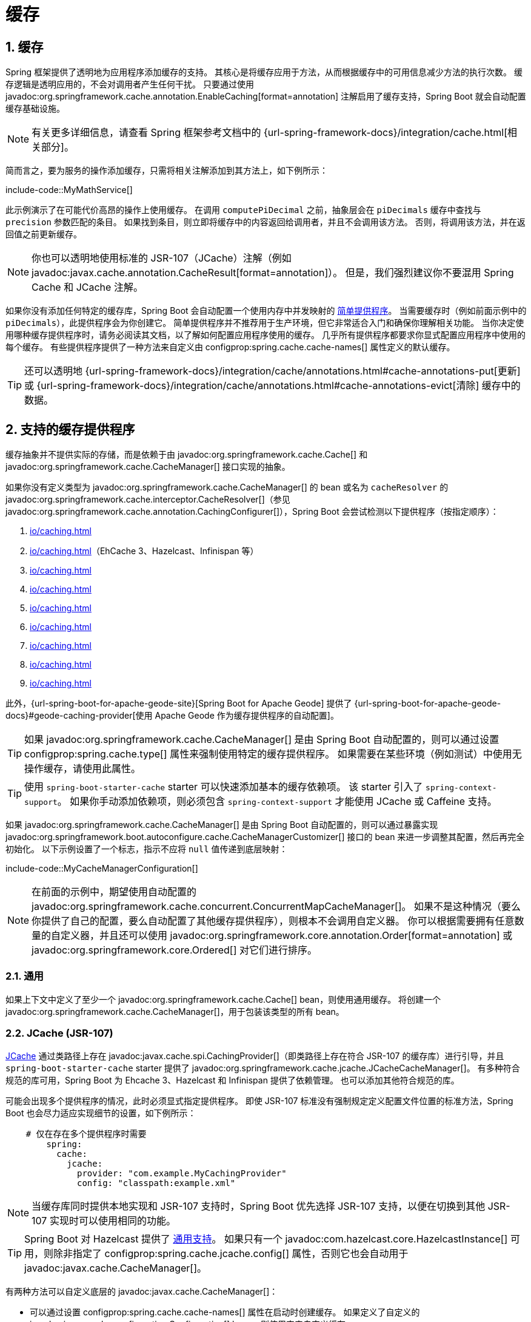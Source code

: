 = 缓存
:encoding: utf-8
:numbered:

[[io.caching]]
== 缓存
Spring 框架提供了透明地为应用程序添加缓存的支持。
其核心是将缓存应用于方法，从而根据缓存中的可用信息减少方法的执行次数。
缓存逻辑是透明应用的，不会对调用者产生任何干扰。
只要通过使用 javadoc:org.springframework.cache.annotation.EnableCaching[format=annotation] 注解启用了缓存支持，Spring Boot 就会自动配置缓存基础设施。

NOTE: 有关更多详细信息，请查看 Spring 框架参考文档中的 {url-spring-framework-docs}/integration/cache.html[相关部分]。

简而言之，要为服务的操作添加缓存，只需将相关注解添加到其方法上，如下例所示：

include-code::MyMathService[]

此示例演示了在可能代价高昂的操作上使用缓存。
在调用 `computePiDecimal` 之前，抽象层会在 `piDecimals` 缓存中查找与 `precision` 参数匹配的条目。
如果找到条目，则立即将缓存中的内容返回给调用者，并且不会调用该方法。
否则，将调用该方法，并在返回值之前更新缓存。

NOTE: 你也可以透明地使用标准的 JSR-107（JCache）注解（例如 javadoc:javax.cache.annotation.CacheResult[format=annotation]）。
但是，我们强烈建议你不要混用 Spring Cache 和 JCache 注解。

如果你没有添加任何特定的缓存库，Spring Boot 会自动配置一个使用内存中并发映射的 xref:io/caching.adoc#io.caching.provider.simple[简单提供程序]。
当需要缓存时（例如前面示例中的 `piDecimals`），此提供程序会为你创建它。
简单提供程序并不推荐用于生产环境，但它非常适合入门和确保你理解相关功能。
当你决定使用哪种缓存提供程序时，请务必阅读其文档，以了解如何配置应用程序使用的缓存。
几乎所有提供程序都要求你显式配置应用程序中使用的每个缓存。
有些提供程序提供了一种方法来自定义由 configprop:spring.cache.cache-names[] 属性定义的默认缓存。

TIP: 还可以透明地 {url-spring-framework-docs}/integration/cache/annotations.html#cache-annotations-put[更新] 或 {url-spring-framework-docs}/integration/cache/annotations.html#cache-annotations-evict[清除] 缓存中的数据。

[[io.caching.provider]]
== 支持的缓存提供程序
缓存抽象并不提供实际的存储，而是依赖于由 javadoc:org.springframework.cache.Cache[] 和 javadoc:org.springframework.cache.CacheManager[] 接口实现的抽象。

如果你没有定义类型为 javadoc:org.springframework.cache.CacheManager[] 的 bean 或名为 `cacheResolver` 的 javadoc:org.springframework.cache.interceptor.CacheResolver[]（参见 javadoc:org.springframework.cache.annotation.CachingConfigurer[]），Spring Boot 会尝试检测以下提供程序（按指定顺序）：

. xref:io/caching.adoc#io.caching.provider.generic[]
. xref:io/caching.adoc#io.caching.provider.jcache[]（EhCache 3、Hazelcast、Infinispan 等）
. xref:io/caching.adoc#io.caching.provider.hazelcast[]
. xref:io/caching.adoc#io.caching.provider.infinispan[]
. xref:io/caching.adoc#io.caching.provider.couchbase[]
. xref:io/caching.adoc#io.caching.provider.redis[]
. xref:io/caching.adoc#io.caching.provider.caffeine[]
. xref:io/caching.adoc#io.caching.provider.cache2k[]
. xref:io/caching.adoc#io.caching.provider.simple[]

此外，{url-spring-boot-for-apache-geode-site}[Spring Boot for Apache Geode] 提供了 {url-spring-boot-for-apache-geode-docs}#geode-caching-provider[使用 Apache Geode 作为缓存提供程序的自动配置]。

TIP: 如果 javadoc:org.springframework.cache.CacheManager[] 是由 Spring Boot 自动配置的，则可以通过设置 configprop:spring.cache.type[] 属性来强制使用特定的缓存提供程序。
如果需要在某些环境（例如测试）中使用无操作缓存，请使用此属性。

TIP: 使用 `spring-boot-starter-cache` starter 可以快速添加基本的缓存依赖项。
该 starter 引入了 `spring-context-support`。
如果你手动添加依赖项，则必须包含 `spring-context-support` 才能使用 JCache 或 Caffeine 支持。

如果 javadoc:org.springframework.cache.CacheManager[] 是由 Spring Boot 自动配置的，则可以通过暴露实现 javadoc:org.springframework.boot.autoconfigure.cache.CacheManagerCustomizer[] 接口的 bean 来进一步调整其配置，然后再完全初始化。
以下示例设置了一个标志，指示不应将 `null` 值传递到底层映射：

include-code::MyCacheManagerConfiguration[]

NOTE: 在前面的示例中，期望使用自动配置的 javadoc:org.springframework.cache.concurrent.ConcurrentMapCacheManager[]。
如果不是这种情况（要么你提供了自己的配置，要么自动配置了其他缓存提供程序），则根本不会调用自定义器。
你可以根据需要拥有任意数量的自定义器，并且还可以使用 javadoc:org.springframework.core.annotation.Order[format=annotation] 或 javadoc:org.springframework.core.Ordered[] 对它们进行排序。

[[io.caching.provider.generic]]
=== 通用
如果上下文中定义了至少一个 javadoc:org.springframework.cache.Cache[] bean，则使用通用缓存。
将创建一个 javadoc:org.springframework.cache.CacheManager[]，用于包装该类型的所有 bean。

[[io.caching.provider.jcache]]
=== JCache (JSR-107)
https://jcp.org/en/jsr/detail?id=107[JCache] 通过类路径上存在 javadoc:javax.cache.spi.CachingProvider[]（即类路径上存在符合 JSR-107 的缓存库）进行引导，并且 `spring-boot-starter-cache` starter 提供了 javadoc:org.springframework.cache.jcache.JCacheCacheManager[]。
有多种符合规范的库可用，Spring Boot 为 Ehcache 3、Hazelcast 和 Infinispan 提供了依赖管理。
也可以添加其他符合规范的库。

可能会出现多个提供程序的情况，此时必须显式指定提供程序。
即使 JSR-107 标准没有强制规定定义配置文件位置的标准方法，Spring Boot 也会尽力适应实现细节的设置，如下例所示：

[configprops,yaml]
----
    # 仅在存在多个提供程序时需要
	spring:
	  cache:
	    jcache:
	      provider: "com.example.MyCachingProvider"
	      config: "classpath:example.xml"
----

NOTE: 当缓存库同时提供本地实现和 JSR-107 支持时，Spring Boot 优先选择 JSR-107 支持，以便在切换到其他 JSR-107 实现时可以使用相同的功能。

TIP: Spring Boot 对 Hazelcast 提供了 xref:io/hazelcast.adoc[通用支持]。
如果只有一个 javadoc:com.hazelcast.core.HazelcastInstance[] 可用，则除非指定了 configprop:spring.cache.jcache.config[] 属性，否则它也会自动用于 javadoc:javax.cache.CacheManager[]。

有两种方法可以自定义底层的 javadoc:javax.cache.CacheManager[]：

* 可以通过设置 configprop:spring.cache.cache-names[] 属性在启动时创建缓存。
如果定义了自定义的 javadoc:javax.cache.configuration.Configuration[] bean，则使用它来自定义缓存。
* javadoc:org.springframework.boot.autoconfigure.cache.JCacheManagerCustomizer[] bean 会使用 javadoc:javax.cache.CacheManager[] 的引用进行调用，以实现完全自定义。

TIP: 如果定义了标准的 javadoc:javax.cache.CacheManager[] bean，则会自动将其包装在抽象层期望的 javadoc:org.springframework.cache.CacheManager[] 实现中。
不会对其应用进一步的定制。

[[io.caching.provider.hazelcast]]
=== Hazelcast
Spring Boot 对 Hazelcast 提供了 xref:io/hazelcast.adoc[通用支持]。
如果自动配置了 javadoc:com.hazelcast.core.HazelcastInstance[] 并且类路径上存在 `com.hazelcast:hazelcast-spring`，则会自动将其包装在 javadoc:org.springframework.cache.CacheManager[] 中。

NOTE: Hazelcast 可以用作符合 JCache 标准的缓存，也可以用作符合 Spring javadoc:org.springframework.cache.CacheManager[] 标准的缓存。
当将 configprop:spring.cache.type[] 设置为 `hazelcast` 时，Spring Boot 将使用基于 javadoc:org.springframework.cache.CacheManager[] 的实现。
如果你想将 Hazelcast 用作符合 JCache 标准的缓存，请将 configprop:spring.cache.type[] 设置为 `jcache`。
如果你有多个符合 JCache 标准的缓存提供程序，并且希望强制使用 Hazelcast，则必须 xref:io/caching.adoc#io.caching.provider.jcache[显式设置 JCache 提供程序]。

[[io.caching.provider.infinispan]]
=== Infinispan
https://infinispan.org/[Infinispan] 没有默认的配置文件位置，因此必须显式指定。
否则，将使用默认的引导程序。

[configprops,yaml]
----
spring:
  cache:
    infinispan:
      config: "infinispan.xml"
----

可以通过设置 configprop:spring.cache.cache-names[] 属性在启动时创建缓存。
如果定义了自定义的 javadoc:org.infinispan.configuration.cache.ConfigurationBuilder[] bean，则使用它来自定义缓存。

为了与 Spring Boot 的 Jakarta EE 9 基线兼容，必须使用 Infinispan 的 `-jakarta` 模块。
对于每个具有 `-jakarta` 变体的模块，必须使用该变体代替标准模块。
例如，必须使用 `infinispan-core-jakarta` 和 `infinispan-commons-jakarta` 代替 `infinispan-core` 和 `infinispan-commons`。

[[io.caching.provider.couchbase]]
=== Couchbase
如果 Spring Data Couchbase 可用并且 Couchbase 已 xref:data/nosql.adoc#data.nosql.couchbase[配置]，则会自动配置 javadoc:org.springframework.data.couchbase.cache.CouchbaseCacheManager[]。
可以通过设置 configprop:spring.cache.cache-names[] 属性在启动时创建其他缓存，并且可以使用 `spring.cache.couchbase.*` 属性配置缓存默认值。
例如，以下配置创建了 `cache1` 和 `cache2` 缓存，并设置了 10 分钟的条目过期时间：

[configprops,yaml]
----
spring:
  cache:
    cache-names: "cache1,cache2"
    couchbase:
      expiration: "10m"
----

如果你需要对配置进行更多控制，请考虑注册一个 javadoc:org.springframework.boot.autoconfigure.cache.CouchbaseCacheManagerBuilderCustomizer[] bean。
以下示例显示了一个自定义器，它为 `cache1` 和 `cache2` 配置了特定的条目过期时间：

include-code::MyCouchbaseCacheManagerConfiguration[]

[[io.caching.provider.redis]]
=== Redis
如果 https://redis.io/[Redis] 可用并已配置，则会自动配置 javadoc:org.springframework.data.redis.cache.RedisCacheManager[]。
可以通过设置 configprop:spring.cache.cache-names[] 属性在启动时创建其他缓存，并且可以使用 `spring.cache.redis.*` 属性配置缓存默认值。
例如，以下配置创建了 `cache1` 和 `cache2` 缓存，并设置了 10 分钟的生存时间：

[configprops,yaml]
----
spring:
  cache:
    cache-names: "cache1,cache2"
    redis:
      time-to-live: "10m"
----

NOTE: 默认情况下，会添加一个键前缀，以便如果两个单独的缓存使用相同的键，Redis 不会有重叠的键，也不会返回无效的值。
如果你创建自己的 javadoc:org.springframework.data.redis.cache.RedisCacheManager[]，我们强烈建议你保持此设置启用。

TIP: 你可以通过添加自己的 javadoc:org.springframework.data.redis.cache.RedisCacheConfiguration[] javadoc:org.springframework.context.annotation.Bean[format=annotation] 来完全控制默认配置。
如果你需要自定义默认的序列化策略，这将非常有用。

如果你需要对配置进行更多控制，请考虑注册一个 javadoc:org.springframework.boot.autoconfigure.cache.RedisCacheManagerBuilderCustomizer[] bean。
以下示例显示了一个自定义器，它为 `cache1` 和 `cache2` 配置了特定的生存时间：

include-code::MyRedisCacheManagerConfiguration[]

[[io.caching.provider.caffeine]]
=== Caffeine
https://github.com/ben-manes/caffeine[Caffeine] 是 Guava 缓存的 Java 8 重写版本，取代了对 Guava 的支持。
如果存在 Caffeine，则会自动配置 javadoc:org.springframework.cache.caffeine.CaffeineCacheManager[]（由 `spring-boot-starter-cache` starter 提供）。
可以通过设置 configprop:spring.cache.cache-names[] 属性在启动时创建缓存，并且可以通过以下方式之一进行自定义（按指定顺序）：

. 由 `spring.cache.caffeine.spec` 定义的缓存规范
. 定义了 javadoc:com.github.benmanes.caffeine.cache.CaffeineSpec[] bean
. 定义了 javadoc:com.github.benmanes.caffeine.cache.Caffeine[] bean

例如，以下配置创建了 `cache1` 和 `cache2` 缓存，并设置了最大大小为 500 和 10 分钟的生存时间：

[configprops,yaml]
----
spring:
  cache:
    cache-names: "cache1,cache2"
    caffeine:
      spec: "maximumSize=500,expireAfterAccess=600s"
----

如果定义了 javadoc:com.github.benmanes.caffeine.cache.CacheLoader[] bean，则会自动将其与 javadoc:org.springframework.cache.caffeine.CaffeineCacheManager[] 关联。
由于 javadoc:com.github.benmanes.caffeine.cache.CacheLoader[] 将与缓存管理器管理的所有缓存关联，因此必须将其定义为 `CacheLoader<Object, Object>`。
自动配置会忽略任何其他泛型类型。

[[io.caching.provider.cache2k]]
=== Cache2k
https://cache2k.org/[Cache2k] 是一个内存缓存。
如果存在 Cache2k 的 Spring 集成，则会自动配置 `SpringCache2kCacheManager`。

可以通过设置 configprop:spring.cache.cache-names[] 属性在启动时创建缓存。
可以使用 javadoc:org.springframework.boot.autoconfigure.cache.Cache2kBuilderCustomizer[] bean 自定义缓存默认值。
以下示例显示了一个自定义器，它将缓存的容量配置为 200 个条目，并设置了 5 分钟的过期时间：

include-code::MyCache2kDefaultsConfiguration[]

[[io.caching.provider.simple]]
=== 简单
如果找不到其他提供程序，则会配置一个使用 javadoc:java.util.concurrent.ConcurrentHashMap[] 作为缓存存储的简单实现。
如果应用程序中不存在缓存库，则这是默认设置。
默认情况下，缓存是按需创建的，但你可以通过设置 `cache-names` 属性来限制可用缓存的列表。
例如，如果你只想使用 `cache1` 和 `cache2` 缓存，请按如下方式设置 `cache-names` 属性：

[configprops,yaml]
----
spring:
  cache:
    cache-names: "cache1,cache2"
----

如果你这样做并且应用程序使用了未列出的缓存，则当需要缓存时会在运行时失败，但不会在启动时失败。
这与使用未声明的缓存时“真实”缓存提供程序的行为类似。

[[io.caching.provider.none]]
=== 无
当配置中存在 javadoc:org.springframework.cache.annotation.EnableCaching[format=annotation] 时，也需要合适的缓存配置。
如果你有自定义的 `org.springframework.cache.CacheManager`，请考虑将其定义在单独的 javadoc:org.springframework.context.annotation.Configuration[format=annotation] 类中，以便在必要时可以覆盖它。
无操作实现使用了一个无操作实现，这在测试中很有用，切片测试默认通过 javadoc:org.springframework.boot.test.autoconfigure.core.AutoConfigureCache[format=annotation] 使用它。

如果你需要在某些环境中使用无操作缓存而不是自动配置的缓存管理器，请将缓存类型设置为 `none`，如下例所示：

[configprops,yaml]
----
spring:
  cache:
    type: "none"
----

'''
[[io.caching]]
== Caching
The Spring Framework provides support for transparently adding caching to an application.
At its core, the abstraction applies caching to methods, thus reducing the number of executions based on the information available in the cache.
The caching logic is applied transparently, without any interference to the invoker.
Spring Boot auto-configures the cache infrastructure as long as caching support is enabled by using the javadoc:org.springframework.cache.annotation.EnableCaching[format=annotation] annotation.

NOTE: Check the {url-spring-framework-docs}/integration/cache.html[relevant section] of the Spring Framework reference for more details.

In a nutshell, to add caching to an operation of your service add the relevant annotation to its method, as shown in the following example:

include-code::MyMathService[]

This example demonstrates the use of caching on a potentially costly operation.
Before invoking `computePiDecimal`, the abstraction looks for an entry in the `piDecimals` cache that matches the `precision` argument.
If an entry is found, the content in the cache is immediately returned to the caller, and the method is not invoked.
Otherwise, the method is invoked, and the cache is updated before returning the value.

CAUTION: You can also use the standard JSR-107 (JCache) annotations (such as javadoc:javax.cache.annotation.CacheResult[format=annotation]) transparently.
However, we strongly advise you to not mix and match the Spring Cache and JCache annotations.

If you do not add any specific cache library, Spring Boot auto-configures a xref:io/caching.adoc#io.caching.provider.simple[simple provider] that uses concurrent maps in memory.
When a cache is required (such as `piDecimals` in the preceding example), this provider creates it for you.
The simple provider is not really recommended for production usage, but it is great for getting started and making sure that you understand the features.
When you have made up your mind about the cache provider to use, please make sure to read its documentation to figure out how to configure the caches that your application uses.
Nearly all providers require you to explicitly configure every cache that you use in the application.
Some offer a way to customize the default caches defined by the configprop:spring.cache.cache-names[] property.

TIP: It is also possible to transparently {url-spring-framework-docs}/integration/cache/annotations.html#cache-annotations-put[update] or {url-spring-framework-docs}/integration/cache/annotations.html#cache-annotations-evict[evict] data from the cache.

[[io.caching.provider]]
== Supported Cache Providers
The cache abstraction does not provide an actual store and relies on abstraction materialized by the javadoc:org.springframework.cache.Cache[] and javadoc:org.springframework.cache.CacheManager[] interfaces.

If you have not defined a bean of type javadoc:org.springframework.cache.CacheManager[] or a javadoc:org.springframework.cache.interceptor.CacheResolver[] named `cacheResolver` (see javadoc:org.springframework.cache.annotation.CachingConfigurer[]), Spring Boot tries to detect the following providers (in the indicated order):

. xref:io/caching.adoc#io.caching.provider.generic[]
. xref:io/caching.adoc#io.caching.provider.jcache[] (EhCache 3, Hazelcast, Infinispan, and others)
. xref:io/caching.adoc#io.caching.provider.hazelcast[]
. xref:io/caching.adoc#io.caching.provider.infinispan[]
. xref:io/caching.adoc#io.caching.provider.couchbase[]
. xref:io/caching.adoc#io.caching.provider.redis[]
. xref:io/caching.adoc#io.caching.provider.caffeine[]
. xref:io/caching.adoc#io.caching.provider.cache2k[]
. xref:io/caching.adoc#io.caching.provider.simple[]

Additionally, {url-spring-boot-for-apache-geode-site}[Spring Boot for Apache Geode] provides {url-spring-boot-for-apache-geode-docs}#geode-caching-provider[auto-configuration for using Apache Geode as a cache provider].

TIP: If the javadoc:org.springframework.cache.CacheManager[] is auto-configured by Spring Boot, it is possible to _force_ a particular cache provider by setting the configprop:spring.cache.type[] property.
Use this property if you need to xref:io/caching.adoc#io.caching.provider.none[use no-op caches] in certain environments (such as tests).

TIP: Use the `spring-boot-starter-cache` starter to quickly add basic caching dependencies.
The starter brings in `spring-context-support`.
If you add dependencies manually, you must include `spring-context-support` in order to use the JCache or Caffeine support.

If the javadoc:org.springframework.cache.CacheManager[] is auto-configured by Spring Boot, you can further tune its configuration before it is fully initialized by exposing a bean that implements the javadoc:org.springframework.boot.autoconfigure.cache.CacheManagerCustomizer[] interface.
The following example sets a flag to say that `null` values should not be passed down to the underlying map:

include-code::MyCacheManagerConfiguration[]

NOTE: In the preceding example, an auto-configured javadoc:org.springframework.cache.concurrent.ConcurrentMapCacheManager[] is expected.
If that is not the case (either you provided your own config or a different cache provider was auto-configured), the customizer is not invoked at all.
You can have as many customizers as you want, and you can also order them by using javadoc:org.springframework.core.annotation.Order[format=annotation] or javadoc:org.springframework.core.Ordered[].

[[io.caching.provider.generic]]
=== Generic
Generic caching is used if the context defines _at least_ one javadoc:org.springframework.cache.Cache[] bean.
A javadoc:org.springframework.cache.CacheManager[] wrapping all beans of that type is created.

[[io.caching.provider.jcache]]
=== JCache (JSR-107)
https://jcp.org/en/jsr/detail?id=107[JCache] is bootstrapped through the presence of a javadoc:javax.cache.spi.CachingProvider[] on the classpath (that is, a JSR-107 compliant caching library exists on the classpath), and the javadoc:org.springframework.cache.jcache.JCacheCacheManager[] is provided by the `spring-boot-starter-cache` starter.
Various compliant libraries are available, and Spring Boot provides dependency management for Ehcache 3, Hazelcast, and Infinispan.
Any other compliant library can be added as well.

It might happen that more than one provider is present, in which case the provider must be explicitly specified.
Even if the JSR-107 standard does not enforce a standardized way to define the location of the configuration file, Spring Boot does its best to accommodate setting a cache with implementation details, as shown in the following example:

[configprops,yaml]
----
    # Only necessary if more than one provider is present
	spring:
	  cache:
	    jcache:
	      provider: "com.example.MyCachingProvider"
	      config: "classpath:example.xml"
----

NOTE: When a cache library offers both a native implementation and JSR-107 support, Spring Boot prefers the JSR-107 support, so that the same features are available if you switch to a different JSR-107 implementation.

TIP: Spring Boot has xref:io/hazelcast.adoc[general support for Hazelcast].
If a single javadoc:com.hazelcast.core.HazelcastInstance[] is available, it is automatically reused for the javadoc:javax.cache.CacheManager[] as well, unless the configprop:spring.cache.jcache.config[] property is specified.

There are two ways to customize the underlying javadoc:javax.cache.CacheManager[]:

* Caches can be created on startup by setting the configprop:spring.cache.cache-names[] property.
If a custom javadoc:javax.cache.configuration.Configuration[] bean is defined, it is used to customize them.
* javadoc:org.springframework.boot.autoconfigure.cache.JCacheManagerCustomizer[] beans are invoked with the reference of the javadoc:javax.cache.CacheManager[] for full customization.

TIP: If a standard javadoc:javax.cache.CacheManager[] bean is defined, it is wrapped automatically in an javadoc:org.springframework.cache.CacheManager[] implementation that the abstraction expects.
No further customization is applied to it.

[[io.caching.provider.hazelcast]]
=== Hazelcast
Spring Boot has xref:io/hazelcast.adoc[general support for Hazelcast].
If a javadoc:com.hazelcast.core.HazelcastInstance[] has been auto-configured and `com.hazelcast:hazelcast-spring` is on the classpath, it is automatically wrapped in a javadoc:org.springframework.cache.CacheManager[].

NOTE: Hazelcast can be used as a JCache compliant cache or as a Spring javadoc:org.springframework.cache.CacheManager[] compliant cache.
When setting configprop:spring.cache.type[] to `hazelcast`, Spring Boot will use the javadoc:org.springframework.cache.CacheManager[] based implementation.
If you want to use Hazelcast as a JCache compliant cache, set configprop:spring.cache.type[] to `jcache`.
If you have multiple JCache compliant cache providers and want to force the use of Hazelcast, you have to xref:io/caching.adoc#io.caching.provider.jcache[explicitly set the JCache provider].

[[io.caching.provider.infinispan]]
=== Infinispan
https://infinispan.org/[Infinispan] has no default configuration file location, so it must be specified explicitly.
Otherwise, the default bootstrap is used.

[configprops,yaml]
----
spring:
  cache:
    infinispan:
      config: "infinispan.xml"
----

Caches can be created on startup by setting the configprop:spring.cache.cache-names[] property.
If a custom javadoc:org.infinispan.configuration.cache.ConfigurationBuilder[] bean is defined, it is used to customize the caches.

To be compatible with Spring Boot's Jakarta EE 9 baseline, Infinispan's `-jakarta` modules must be used.
For every module with a `-jakarta` variant, the variant must be used in place of the standard module.
For example, `infinispan-core-jakarta` and `infinispan-commons-jakarta` must be used in place of `infinispan-core` and `infinispan-commons` respectively.

[[io.caching.provider.couchbase]]
=== Couchbase
If Spring Data Couchbase is available and Couchbase is xref:data/nosql.adoc#data.nosql.couchbase[configured], a javadoc:org.springframework.data.couchbase.cache.CouchbaseCacheManager[] is auto-configured.
It is possible to create additional caches on startup by setting the configprop:spring.cache.cache-names[] property and cache defaults can be configured by using `spring.cache.couchbase.*` properties.
For instance, the following configuration creates `cache1` and `cache2` caches with an entry _expiration_ of 10 minutes:

[configprops,yaml]
----
spring:
  cache:
    cache-names: "cache1,cache2"
    couchbase:
      expiration: "10m"
----

If you need more control over the configuration, consider registering a javadoc:org.springframework.boot.autoconfigure.cache.CouchbaseCacheManagerBuilderCustomizer[] bean.
The following example shows a customizer that configures a specific entry expiration for `cache1` and `cache2`:

include-code::MyCouchbaseCacheManagerConfiguration[]

[[io.caching.provider.redis]]
=== Redis
If https://redis.io/[Redis] is available and configured, a javadoc:org.springframework.data.redis.cache.RedisCacheManager[] is auto-configured.
It is possible to create additional caches on startup by setting the configprop:spring.cache.cache-names[] property and cache defaults can be configured by using `spring.cache.redis.*` properties.
For instance, the following configuration creates `cache1` and `cache2` caches with a _time to live_ of 10 minutes:

[configprops,yaml]
----
spring:
  cache:
    cache-names: "cache1,cache2"
    redis:
      time-to-live: "10m"
----

NOTE: By default, a key prefix is added so that, if two separate caches use the same key, Redis does not have overlapping keys and cannot return invalid values.
We strongly recommend keeping this setting enabled if you create your own javadoc:org.springframework.data.redis.cache.RedisCacheManager[].

TIP: You can take full control of the default configuration by adding a javadoc:org.springframework.data.redis.cache.RedisCacheConfiguration[] javadoc:org.springframework.context.annotation.Bean[format=annotation] of your own.
This can be useful if you need to customize the default serialization strategy.

If you need more control over the configuration, consider registering a javadoc:org.springframework.boot.autoconfigure.cache.RedisCacheManagerBuilderCustomizer[] bean.
The following example shows a customizer that configures a specific time to live for `cache1` and `cache2`:

include-code::MyRedisCacheManagerConfiguration[]

[[io.caching.provider.caffeine]]
=== Caffeine
https://github.com/ben-manes/caffeine[Caffeine] is a Java 8 rewrite of Guava's cache that supersedes support for Guava.
If Caffeine is present, a javadoc:org.springframework.cache.caffeine.CaffeineCacheManager[] (provided by the `spring-boot-starter-cache` starter) is auto-configured.
Caches can be created on startup by setting the configprop:spring.cache.cache-names[] property and can be customized by one of the following (in the indicated order):

. A cache spec defined by `spring.cache.caffeine.spec`
. A javadoc:com.github.benmanes.caffeine.cache.CaffeineSpec[] bean is defined
. A javadoc:com.github.benmanes.caffeine.cache.Caffeine[] bean is defined

For instance, the following configuration creates `cache1` and `cache2` caches with a maximum size of 500 and a _time to live_ of 10 minutes

[configprops,yaml]
----
spring:
  cache:
    cache-names: "cache1,cache2"
    caffeine:
      spec: "maximumSize=500,expireAfterAccess=600s"
----

If a javadoc:com.github.benmanes.caffeine.cache.CacheLoader[] bean is defined, it is automatically associated to the javadoc:org.springframework.cache.caffeine.CaffeineCacheManager[].
Since the javadoc:com.github.benmanes.caffeine.cache.CacheLoader[] is going to be associated with _all_ caches managed by the cache manager, it must be defined as `CacheLoader<Object, Object>`.
The auto-configuration ignores any other generic type.

[[io.caching.provider.cache2k]]
=== Cache2k
https://cache2k.org/[Cache2k] is an in-memory cache.
If the Cache2k spring integration is present, a `SpringCache2kCacheManager` is auto-configured.

Caches can be created on startup by setting the configprop:spring.cache.cache-names[] property.
Cache defaults can be customized using a javadoc:org.springframework.boot.autoconfigure.cache.Cache2kBuilderCustomizer[] bean.
The following example shows a customizer that configures the capacity of the cache to 200 entries, with an expiration of 5 minutes:

include-code::MyCache2kDefaultsConfiguration[]

[[io.caching.provider.simple]]
=== Simple
If none of the other providers can be found, a simple implementation using a javadoc:java.util.concurrent.ConcurrentHashMap[] as the cache store is configured.
This is the default if no caching library is present in your application.
By default, caches are created as needed, but you can restrict the list of available caches by setting the `cache-names` property.
For instance, if you want only `cache1` and `cache2` caches, set the `cache-names` property as follows:

[configprops,yaml]
----
spring:
  cache:
    cache-names: "cache1,cache2"
----

If you do so and your application uses a cache not listed, then it fails at runtime when the cache is needed, but not on startup.
This is similar to the way the "real" cache providers behave if you use an undeclared cache.

[[io.caching.provider.none]]
=== None
When javadoc:org.springframework.cache.annotation.EnableCaching[format=annotation] is present in your configuration, a suitable cache configuration is expected as well.
If you have a custom ` org.springframework.cache.CacheManager`, consider defining it in a separate javadoc:org.springframework.context.annotation.Configuration[format=annotation] class so that you can override it if necessary.
None uses a no-op implementation that is useful in tests, and slice tests use that by default via javadoc:org.springframework.boot.test.autoconfigure.core.AutoConfigureCache[format=annotation].

If you need to use a no-op cache rather than the auto-configured cache manager in a certain environment, set the cache type to `none`, as shown in the following example:

[configprops,yaml]
----
spring:
  cache:
    type: "none"
----
